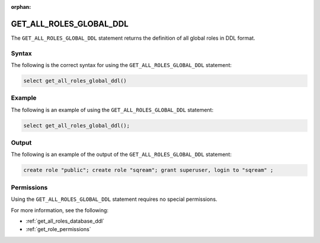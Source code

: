 :orphan:

.. _get_all_roles_global_ddl:

**************************
GET_ALL_ROLES_GLOBAL_DDL
**************************

The ``GET_ALL_ROLES_GLOBAL_DDL`` statement returns the definition of all global roles in DDL format.



Syntax
==========

The following is the correct syntax for using the ``GET_ALL_ROLES_GLOBAL_DDL`` statement:

.. code-block:: postgres

   select get_all_roles_global_ddl()
   
Example
===========

The following is an example of using the ``GET_ALL_ROLES_GLOBAL_DDL`` statement:

.. code-block:: psql

   select get_all_roles_global_ddl();


Output
==========

The following is an example of the output of the ``GET_ALL_ROLES_GLOBAL_DDL`` statement:

.. code-block:: postgres

   create role "public"; create role "sqream"; grant superuser, login to "sqream" ;

Permissions
=============

Using the ``GET_ALL_ROLES_GLOBAL_DDL`` statement requires no special permissions.

For more information, see the following:

* :ref:`get_all_roles_database_ddl`
	
* :ref:`get_role_permissions`